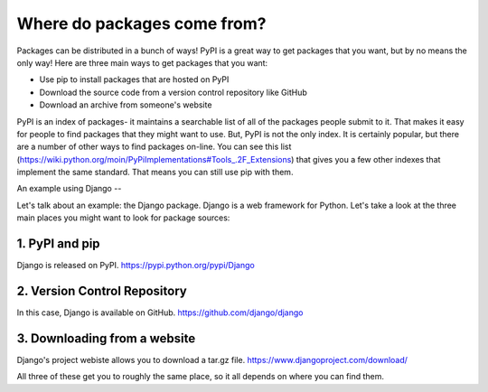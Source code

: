 Where do packages come from?
============================
Packages can be distributed in a bunch of ways! PyPI is a great way to get packages that you want, but by no means the only way! Here are three main ways to get packages that you want:

* Use pip to install packages that are hosted on PyPI
* Download the source code from a version control repository like GitHub
* Download an archive from someone's website


PyPI is an index of packages- it maintains a searchable list of all of the packages people submit to it.  That makes it easy for people to find packages that they might want to use.   But, PyPI is not the only index. It is certainly popular, but there are a number of other ways to find packages on-line. You can see this list (https://wiki.python.org/moin/PyPiImplementations#Tools_.2F_Extensions) that gives you a few other indexes that implement the same standard. That means you can still use pip with them. 

An example using Django
--

Let's talk about an example: the Django package. Django is a web framework for Python.  Let's take a look at the three main places you might want to look for package sources:

1. PyPI and pip
----

Django is released on PyPI.  https://pypi.python.org/pypi/Django

2. Version Control Repository
----

In this case, Django is available on GitHub. https://github.com/django/django


3. Downloading from a website 
----
Django's project webiste allows you to download a tar.gz file. https://www.djangoproject.com/download/



All three of these get you to roughly the same place, so it all depends on where you can find them.